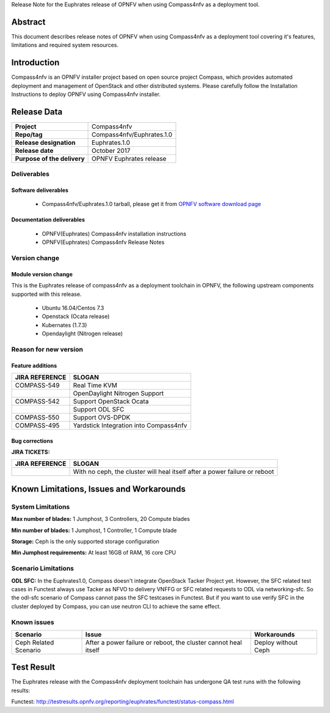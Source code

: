 .. This work is licensed under a Creative Commons Attribution 4.0 International License.
.. http://creativecommons.org/licenses/by/4.0
.. (c) Weidong Shao (HUAWEI) and Justin Chi (HUAWEI)

Release Note for the Euphrates release of OPNFV when using Compass4nfv as a deployment tool.

Abstract
========

This document describes release notes of OPNFV when using Compass4nfv as a
deployment tool covering it's features, limitations and required system resources.

Introduction
============

Compass4nfv is an OPNFV installer project based on open source project Compass,
which provides automated deployment and management of OpenStack and other distributed systems.
Please carefully follow the Installation Instructions to deploy OPNFV using Compass4nfv
installer.

Release Data
============

+--------------------------------------+--------------------------------------+
| **Project**                          | Compass4nfv                          |
|                                      |                                      |
+--------------------------------------+--------------------------------------+
| **Repo/tag**                         | Compass4nfv/Euphrates.1.0            |
|                                      |                                      |
+--------------------------------------+--------------------------------------+
| **Release designation**              | Euphrates.1.0                        |
|                                      |                                      |
+--------------------------------------+--------------------------------------+
| **Release date**                     | October 2017                         |
|                                      |                                      |
+--------------------------------------+--------------------------------------+
| **Purpose of the delivery**          | OPNFV Euphrates release              |
|                                      |                                      |
+--------------------------------------+--------------------------------------+

Deliverables
------------

Software deliverables
~~~~~~~~~~~~~~~~~~~~~

 - Compass4nfv/Euphrates.1.0 tarball, please get it from `OPNFV software download page <https://www.opnfv.org/software/>`_

.. _document-label:

Documentation deliverables
~~~~~~~~~~~~~~~~~~~~~~~~~~

 - OPNFV(Euphrates) Compass4nfv installation instructions

 - OPNFV(Euphrates) Compass4nfv Release Notes

Version change
--------------
.. This section describes the changes made since the last version of this document.

Module version change
~~~~~~~~~~~~~~~~~~~~~

This is the Euphrates release of compass4nfv as a deployment toolchain in OPNFV, the following
upstream components supported with this release.

 - Ubuntu 16.04/Centos 7.3

 - Openstack (Ocata release)

 - Kubernates (1.7.3)

 - Opendaylight (Nitrogen release)


Reason for new version
----------------------

Feature additions
~~~~~~~~~~~~~~~~~

+--------------------------------------+-----------------------------------------+
| **JIRA REFERENCE**                   | **SLOGAN**                              |
|                                      |                                         |
+--------------------------------------+-----------------------------------------+
| COMPASS-549                          | Real Time KVM                           |
|                                      |                                         |
+--------------------------------------+-----------------------------------------+
|                                      | OpenDaylight Nitrogen Support           |
|                                      |                                         |
+--------------------------------------+-----------------------------------------+
| COMPASS-542                          | Support OpenStack Ocata                 |
|                                      |                                         |
+--------------------------------------+-----------------------------------------+
|                                      | Support ODL SFC                         |
|                                      |                                         |
+--------------------------------------+-----------------------------------------+
| COMPASS-550                          | Support OVS-DPDK                        |
|                                      |                                         |
+--------------------------------------+-----------------------------------------+
| COMPASS-495                          | Yardstick Integration into Compass4nfv  |
|                                      |                                         |
+--------------------------------------+-----------------------------------------+


Bug corrections
~~~~~~~~~~~~~~~

**JIRA TICKETS:**

+--------------------------------------+----------------------------------------+
| **JIRA REFERENCE**                   | **SLOGAN**                             |
|                                      |                                        |
+--------------------------------------+----------------------------------------+
|                                      | With no ceph, the cluster will heal    |
|                                      | itself after a power failure or reboot |
+--------------------------------------+----------------------------------------+


Known Limitations, Issues and Workarounds
=========================================

System Limitations
------------------

**Max number of blades:** 1 Jumphost, 3 Controllers, 20 Compute blades

**Min number of blades:** 1 Jumphost, 1 Controller, 1 Compute blade

**Storage:** Ceph is the only supported storage configuration

**Min Jumphost requirements:** At least 16GB of RAM, 16 core CPU

Scenario Limitations
--------------------

**ODL SFC:** In the Euphrates1.0, Compass doesn't integrate OpenStack Tacker
Project yet. However, the SFC related test cases in Functest always use Tacker
as NFVO to delivery VNFFG or SFC related requests to ODL via networking-sfc.
So the odl-sfc scenario of Compass cannot pass the SFC testcases in Functest.
But if you want to use verify SFC in the cluster deployed by Compass, you can
use neutron CLI to achieve the same effect.

Known issues
------------

+-----------------------+---------------------------------+-----------------------+
|   **Scenario**        | **Issue**                       |  **Workarounds**      |
+-----------------------+---------------------------------+-----------------------+
| Ceph Related Scenario | After a power failure or reboot,| Deploy without Ceph   |
|                       | the cluster cannot heal itself  |                       |
+-----------------------+---------------------------------+-----------------------+

Test Result
===========
The Euphrates release with the Compass4nfv deployment toolchain has undergone QA test
runs with the following results:

Functest: http://testresults.opnfv.org/reporting/euphrates/functest/status-compass.html


